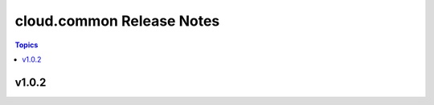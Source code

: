 ==========================
cloud.common Release Notes
==========================

.. contents:: Topics


v1.0.2
======
